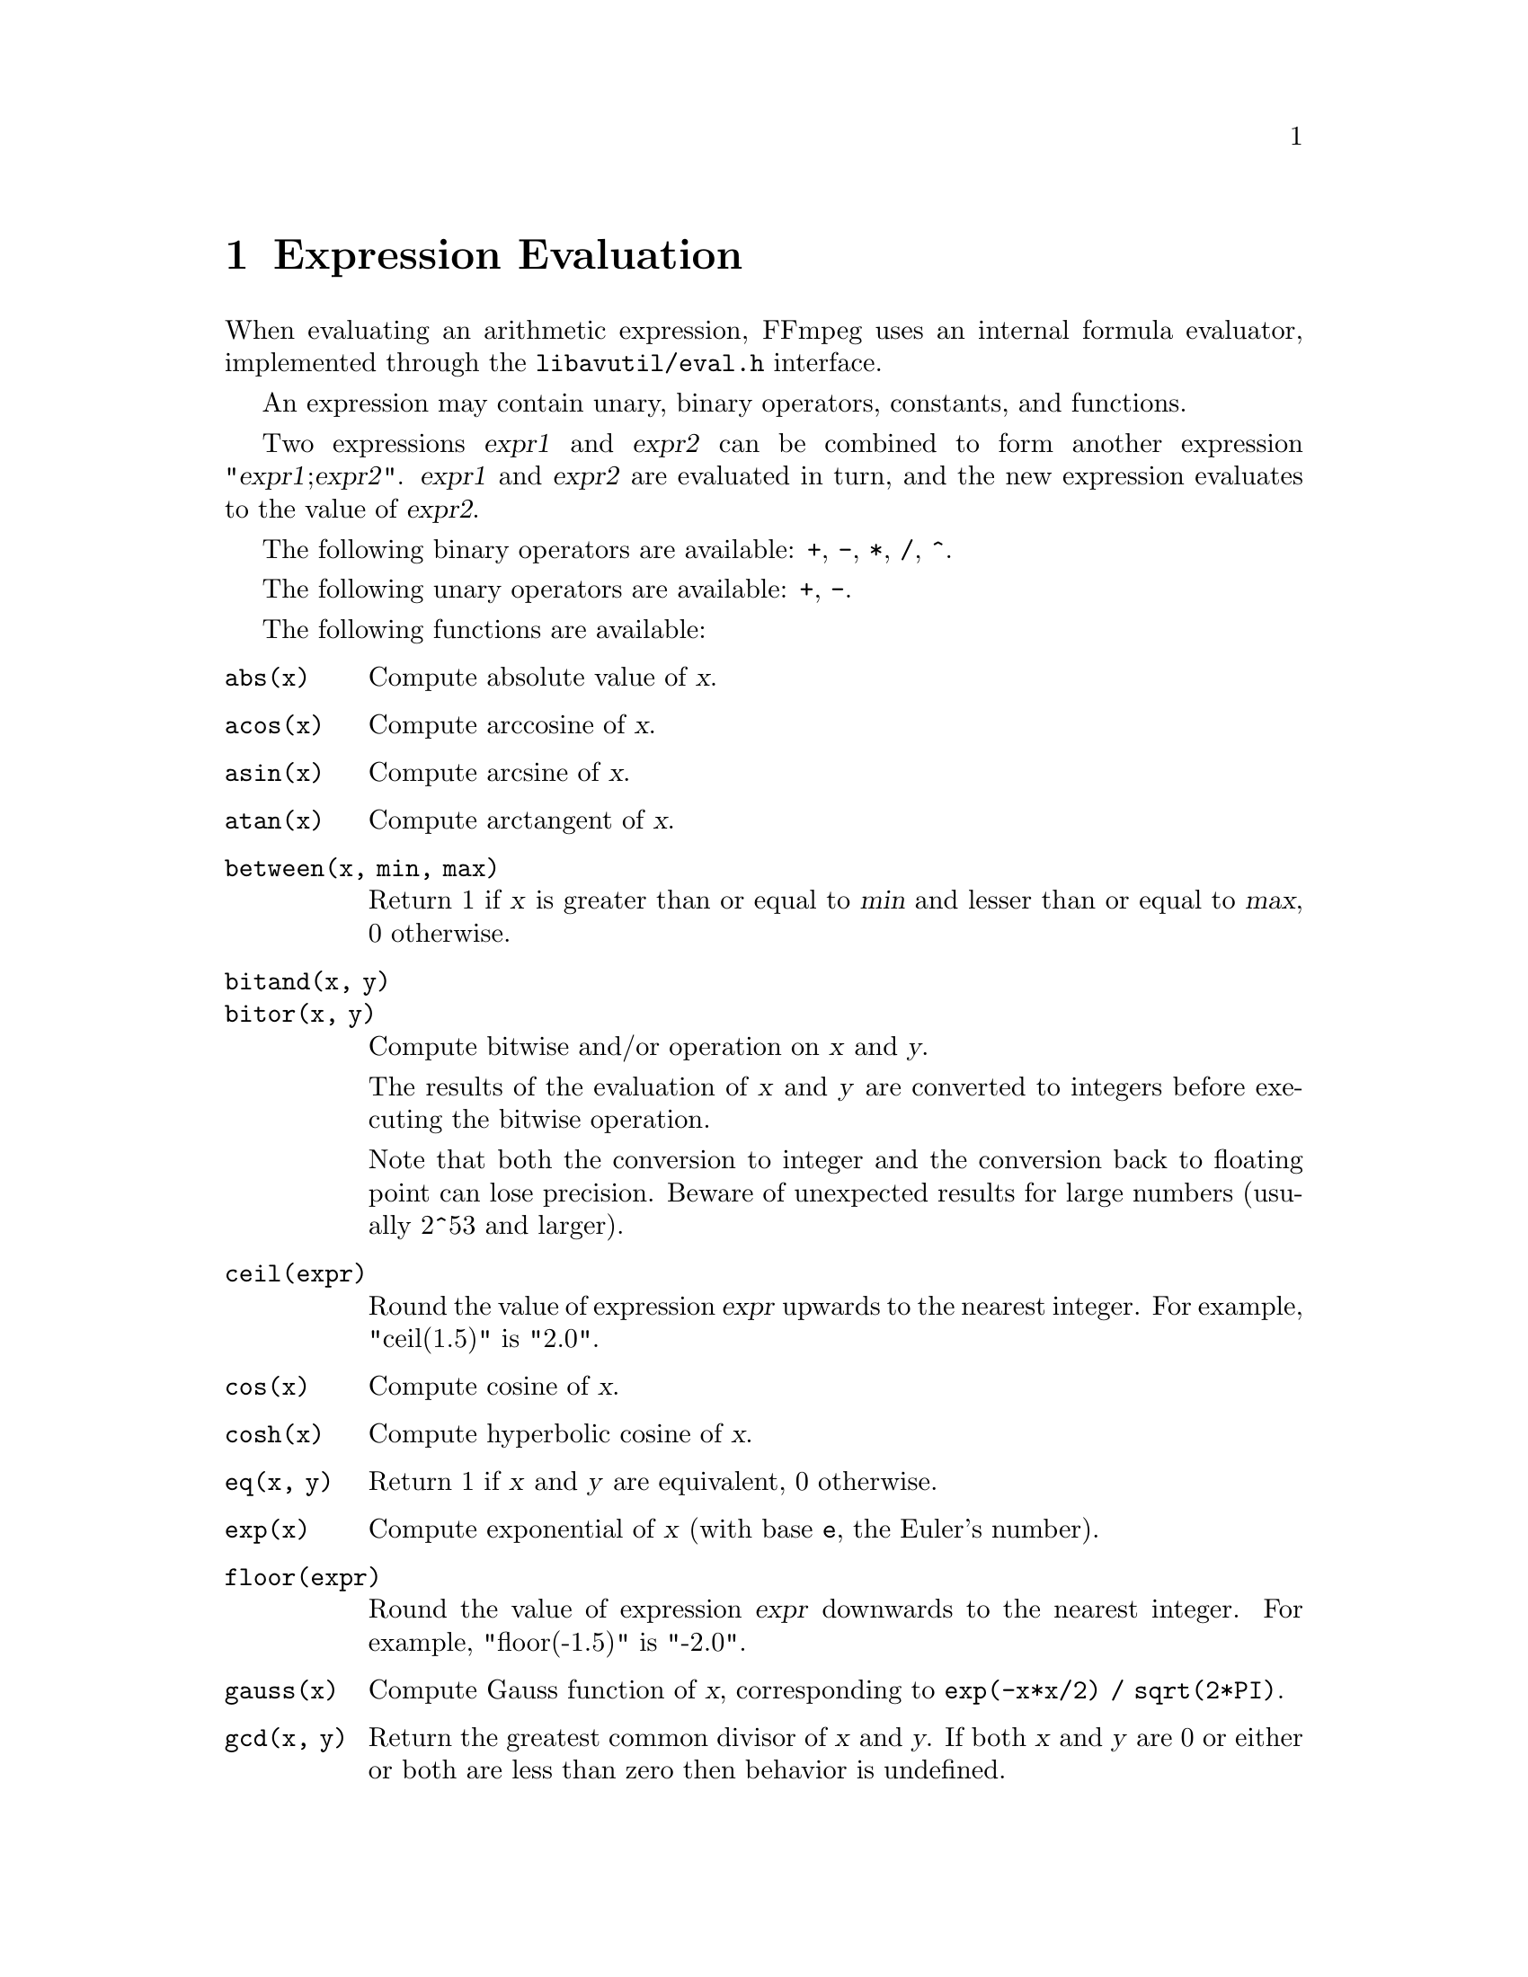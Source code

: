 @chapter Expression Evaluation
@c man begin EXPRESSION EVALUATION

When evaluating an arithmetic expression, FFmpeg uses an internal
formula evaluator, implemented through the @file{libavutil/eval.h}
interface.

An expression may contain unary, binary operators, constants, and
functions.

Two expressions @var{expr1} and @var{expr2} can be combined to form
another expression "@var{expr1};@var{expr2}".
@var{expr1} and @var{expr2} are evaluated in turn, and the new
expression evaluates to the value of @var{expr2}.

The following binary operators are available: @code{+}, @code{-},
@code{*}, @code{/}, @code{^}.

The following unary operators are available: @code{+}, @code{-}.

The following functions are available:
@table @option
@item abs(x)
Compute absolute value of @var{x}.

@item acos(x)
Compute arccosine of @var{x}.

@item asin(x)
Compute arcsine of @var{x}.

@item atan(x)
Compute arctangent of @var{x}.

@item between(x, min, max)
Return 1 if @var{x} is greater than or equal to @var{min} and lesser than or
equal to @var{max}, 0 otherwise.

@item bitand(x, y)
@item bitor(x, y)
Compute bitwise and/or operation on @var{x} and @var{y}.

The results of the evaluation of @var{x} and @var{y} are converted to
integers before executing the bitwise operation.

Note that both the conversion to integer and the conversion back to
floating point can lose precision. Beware of unexpected results for
large numbers (usually 2^53 and larger).

@item ceil(expr)
Round the value of expression @var{expr} upwards to the nearest
integer. For example, "ceil(1.5)" is "2.0".

@item cos(x)
Compute cosine of @var{x}.

@item cosh(x)
Compute hyperbolic cosine of @var{x}.

@item eq(x, y)
Return 1 if @var{x} and @var{y} are equivalent, 0 otherwise.

@item exp(x)
Compute exponential of @var{x} (with base @code{e}, the Euler's number).

@item floor(expr)
Round the value of expression @var{expr} downwards to the nearest
integer. For example, "floor(-1.5)" is "-2.0".

@item gauss(x)
Compute Gauss function of @var{x}, corresponding to
@code{exp(-x*x/2) / sqrt(2*PI)}.

@item gcd(x, y)
Return the greatest common divisor of @var{x} and @var{y}. If both @var{x} and
@var{y} are 0 or either or both are less than zero then behavior is undefined.

@item gt(x, y)
Return 1 if @var{x} is greater than @var{y}, 0 otherwise.

@item gte(x, y)
Return 1 if @var{x} is greater than or equal to @var{y}, 0 otherwise.

@item hypot(x, y)
This function is similar to the C function with the same name; it returns
"sqrt(@var{x}*@var{x} + @var{y}*@var{y})", the length of the hypotenuse of a
right triangle with sides of length @var{x} and @var{y}, or the distance of the
point (@var{x}, @var{y}) from the origin.

@item if(x, y)
Evaluate @var{x}, and if the result is non-zero return the result of
the evaluation of @var{y}, return 0 otherwise.

@item if(x, y, z)
Evaluate @var{x}, and if the result is non-zero return the evaluation
result of @var{y}, otherwise the evaluation result of @var{z}.

@item ifnot(x, y)
Evaluate @var{x}, and if the result is zero return the result of the
evaluation of @var{y}, return 0 otherwise.

@item ifnot(x, y, z)
Evaluate @var{x}, and if the result is zero return the evaluation
result of @var{y}, otherwise the evaluation result of @var{z}.

@item isinf(x)
Return 1.0 if @var{x} is +/-INFINITY, 0.0 otherwise.

@item isnan(x)
Return 1.0 if @var{x} is NAN, 0.0 otherwise.

@item ld(var)
Allow to load the value of the internal variable with number
@var{var}, which was previously stored with st(@var{var}, @var{expr}).
The function returns the loaded value.

@item log(x)
Compute natural logarithm of @var{x}.

@item lt(x, y)
Return 1 if @var{x} is lesser than @var{y}, 0 otherwise.

@item lte(x, y)
Return 1 if @var{x} is lesser than or equal to @var{y}, 0 otherwise.

@item max(x, y)
Return the maximum between @var{x} and @var{y}.

@item min(x, y)
Return the maximum between @var{x} and @var{y}.

@item mod(x, y)
Compute the remainder of division of @var{x} by @var{y}.

@item not(expr)
Return 1.0 if @var{expr} is zero, 0.0 otherwise.

@item pow(x, y)
Compute the power of @var{x} elevated @var{y}, it is equivalent to
"(@var{x})^(@var{y})".

@item print(t)
@item print(t, l)
Print the value of expression @var{t} with loglevel @var{l}. If
@var{l} is not specified then a default log level is used.
Returns the value of the expression printed.

Prints t with loglevel l

@item random(x)
Return a pseudo random value between 0.0 and 1.0. @var{x} is the index of the
internal variable which will be used to save the seed/state.

@item root(expr, max)
Find an input value for which the function represented by @var{expr}
with argument @var{ld(0)} is 0 in the interval 0..@var{max}.

The expression in @var{expr} must denote a continuous function or the
result is undefined.

@var{ld(0)} is used to represent the function input value, which means
that the given expression will be evaluated multiple times with
various input values that the expression can access through
@code{ld(0)}. When the expression evaluates to 0 then the
corresponding input value will be returned.

@item sin(x)
Compute sine of @var{x}.

@item sinh(x)
Compute hyperbolic sine of @var{x}.

@item sqrt(expr)
Compute the square root of @var{expr}. This is equivalent to
"(@var{expr})^.5".

@item squish(x)
Compute expression @code{1/(1 + exp(4*x))}.

@item st(var, expr)
Allow to store the value of the expression @var{expr} in an internal
variable. @var{var} specifies the number of the variable where to
store the value, and it is a value ranging from 0 to 9. The function
returns the value stored in the internal variable.
Note, Variables are currently not shared between expressions.

@item tan(x)
Compute tangent of @var{x}.

@item tanh(x)
Compute hyperbolic tangent of @var{x}.

@item taylor(expr, x)
@item taylor(expr, x, id)
Evaluate a Taylor series at @var{x}, given an expression representing
the @code{ld(id)}-th derivative of a function at 0.

When the series does not converge the result is undefined.

@var{ld(id)} is used to represent the derivative order in @var{expr},
which means that the given expression will be evaluated multiple times
with various input values that the expression can access through
@code{ld(id)}. If @var{id} is not specified then 0 is assumed.

Note, when you have the derivatives at y instead of 0,
@code{taylor(expr, x-y)} can be used.

@item time(0)
Return the current (wallclock) time in seconds.

@item trunc(expr)
Round the value of expression @var{expr} towards zero to the nearest
integer. For example, "trunc(-1.5)" is "-1.0".

@item while(cond, expr)
Evaluate expression @var{expr} while the expression @var{cond} is
non-zero, and returns the value of the last @var{expr} evaluation, or
NAN if @var{cond} was always false.
@end table

The following constants are available:
@table @option
@item PI
area of the unit disc, approximately 3.14
@item E
exp(1) (Euler's number), approximately 2.718
@item PHI
golden ratio (1+sqrt(5))/2, approximately 1.618
@end table

Assuming that an expression is considered "true" if it has a non-zero
value, note that:

@code{*} works like AND

@code{+} works like OR

For example the construct:
@example
if (A AND B) then C
@end example
is equivalent to:
@example
if(A*B, C)
@end example

In your C code, you can extend the list of unary and binary functions,
and define recognized constants, so that they are available for your
expressions.

The evaluator also recognizes the International System unit prefixes.
If 'i' is appended after the prefix, binary prefixes are used, which
are based on powers of 1024 instead of powers of 1000.
The 'B' postfix multiplies the value by 8, and can be appended after a
unit prefix or used alone. This allows using for example 'KB', 'MiB',
'G' and 'B' as number postfix.

The list of available International System prefixes follows, with
indication of the corresponding powers of 10 and of 2.
@table @option
@item y
10^-24 / 2^-80
@item z
10^-21 / 2^-70
@item a
10^-18 / 2^-60
@item f
10^-15 / 2^-50
@item p
10^-12 / 2^-40
@item n
10^-9 / 2^-30
@item u
10^-6 / 2^-20
@item m
10^-3 / 2^-10
@item c
10^-2
@item d
10^-1
@item h
10^2
@item k
10^3 / 2^10
@item K
10^3 / 2^10
@item M
10^6 / 2^20
@item G
10^9 / 2^30
@item T
10^12 / 2^40
@item P
10^15 / 2^40
@item E
10^18 / 2^50
@item Z
10^21 / 2^60
@item Y
10^24 / 2^70
@end table

@c man end
